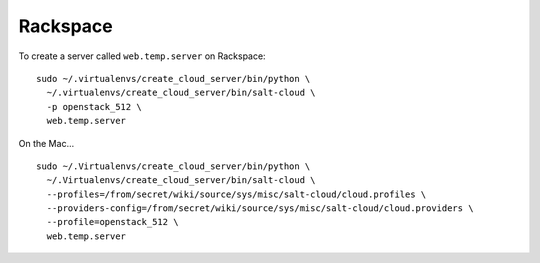 Rackspace
*********

To create a server called ``web.temp.server`` on Rackspace:

::

  sudo ~/.virtualenvs/create_cloud_server/bin/python \
    ~/.virtualenvs/create_cloud_server/bin/salt-cloud \
    -p openstack_512 \
    web.temp.server

On the Mac...

::

  sudo ~/.Virtualenvs/create_cloud_server/bin/python \
    ~/.Virtualenvs/create_cloud_server/bin/salt-cloud \
    --profiles=/from/secret/wiki/source/sys/misc/salt-cloud/cloud.profiles \
    --providers-config=/from/secret/wiki/source/sys/misc/salt-cloud/cloud.providers \
    --profile=openstack_512 \
    web.temp.server
